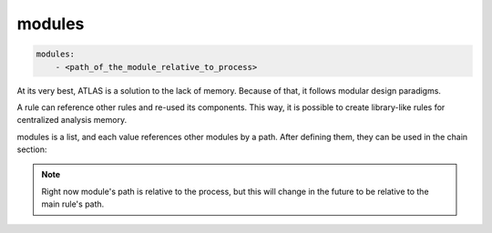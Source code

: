 *******
modules
*******

.. code-block:: yaml

    modules:
        - <path_of_the_module_relative_to_process>


At its very best, ATLAS is a solution to the lack of memory. Because of that, it follows modular design paradigms.

A rule can reference other rules and re-used its components. This way, it is possible to create library-like rules for centralized analysis memory.

modules is a list, and each value references other modules by a path. After defining them, they can be used in the chain section:

.. code-block:: yaml
    :caption: decryption_lib.atl

    scripts:
    s1: "ZGVmIHJ1bihkYXRhOiBzdHIsIHhvcl9rZXk6IHN0cikgLT4gc3RyOgogICAgcmVzdWx0ID0gIiIKICAgIGtleSA9IGludCh4b3Jfa2V5LCAxNikKICAgIGZvciBpIGluIGRhdGE6CiAgICAgICAgcmVzdWx0ID0gY2hyKG9yZChpKSBeIGtleSkKCiAgICByZXR1cm4gcmVzdWx0"

    chain:
        xor_decrpytion:
            input: 
                - $scripts.s1
                - '0x30'
            func: python_executor

.. code-block:: yaml
    :caption: xor.atl
    
    meta:
        name: "Decrytion rule"
        description: "A rule to decrypt."
        version: "1.0"

    modules:
        - ATLAS/decryption_lib

    chain:
        file_read:
            input: $param.file
            func: file_read_bin

        decryption_routine: $decryption_lib.chain.xor_decryption

        printer:
            input: $decryption_routine
            func: printer

.. note::

    Right now module's path is relative to the process, but this will change in the future to be relative to the main rule's path.